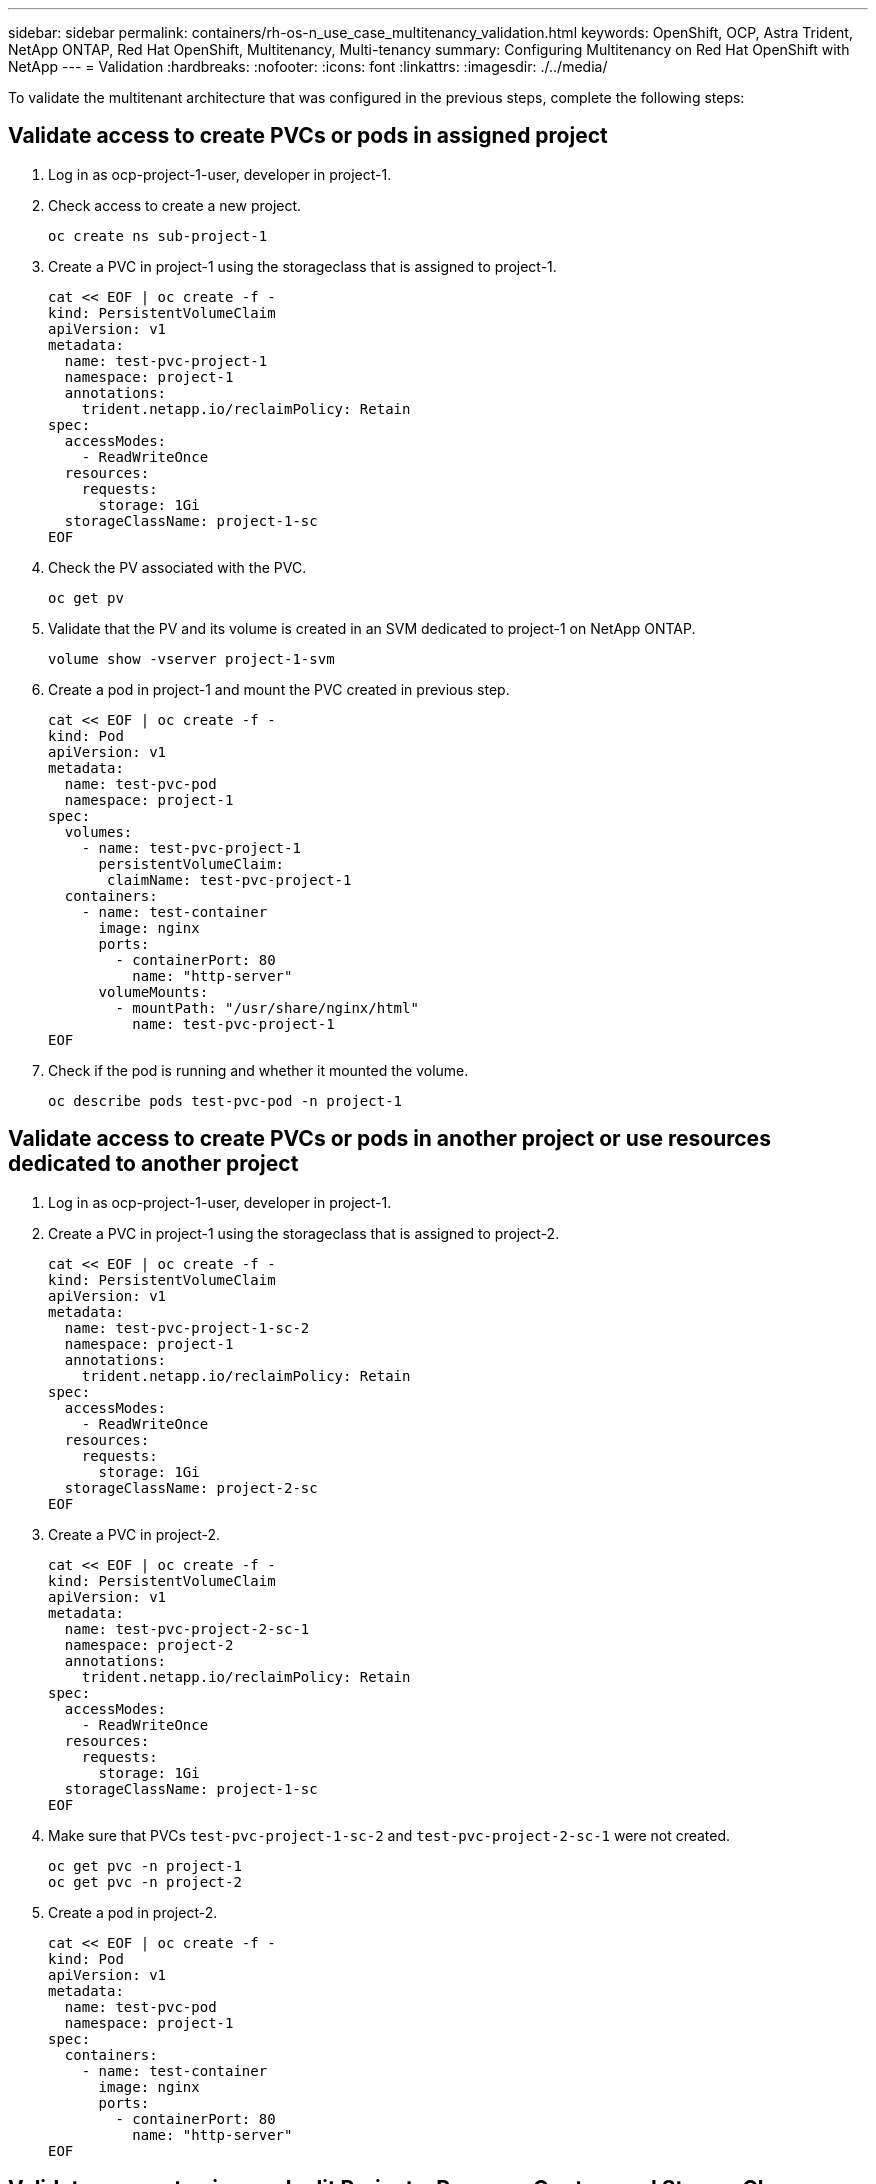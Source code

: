 ---
sidebar: sidebar
permalink: containers/rh-os-n_use_case_multitenancy_validation.html
keywords: OpenShift, OCP, Astra Trident, NetApp ONTAP, Red Hat OpenShift, Multitenancy, Multi-tenancy
summary: Configuring Multitenancy on Red Hat OpenShift with NetApp
---
= Validation
:hardbreaks:
:nofooter:
:icons: font
:linkattrs:
:imagesdir: ./../media/

[.lead]
To validate the multitenant architecture that was configured in the previous steps, complete the following steps:

== Validate access to create PVCs or pods in assigned project

.	Log in as ocp-project-1-user, developer in project-1.
.	Check access to create a new project.
[source, console]
oc create ns sub-project-1

.	Create a PVC in project-1 using the storageclass that is assigned to project-1.
[source, console]
cat << EOF | oc create -f -
kind: PersistentVolumeClaim
apiVersion: v1
metadata:
  name: test-pvc-project-1
  namespace: project-1
  annotations:
    trident.netapp.io/reclaimPolicy: Retain
spec:
  accessModes:
    - ReadWriteOnce
  resources:
    requests:
      storage: 1Gi
  storageClassName: project-1-sc
EOF

.	Check the PV associated with the PVC.
[source, console]
oc get pv

.	Validate that the PV and its volume is created in an SVM dedicated to project-1 on NetApp ONTAP.
[source, console]
volume show -vserver project-1-svm

.	Create a pod in project-1 and mount the PVC created in previous step.
[source, console]
cat << EOF | oc create -f -
kind: Pod
apiVersion: v1
metadata:
  name: test-pvc-pod
  namespace: project-1
spec:
  volumes:
    - name: test-pvc-project-1
      persistentVolumeClaim:
       claimName: test-pvc-project-1
  containers:
    - name: test-container
      image: nginx
      ports:
        - containerPort: 80
          name: "http-server"
      volumeMounts:
        - mountPath: "/usr/share/nginx/html"
          name: test-pvc-project-1
EOF

.	Check if the pod is running and whether it mounted the volume.
[source, console]
oc describe pods test-pvc-pod -n project-1

== Validate access to create PVCs or pods in another project or use resources dedicated to another project

.	Log in as ocp-project-1-user, developer in project-1.
.	Create a PVC in project-1 using the storageclass that is assigned to project-2.
[source, console]
cat << EOF | oc create -f -
kind: PersistentVolumeClaim
apiVersion: v1
metadata:
  name: test-pvc-project-1-sc-2
  namespace: project-1
  annotations:
    trident.netapp.io/reclaimPolicy: Retain
spec:
  accessModes:
    - ReadWriteOnce
  resources:
    requests:
      storage: 1Gi
  storageClassName: project-2-sc
EOF

.	Create a PVC in project-2.
[source, console]
cat << EOF | oc create -f -
kind: PersistentVolumeClaim
apiVersion: v1
metadata:
  name: test-pvc-project-2-sc-1
  namespace: project-2
  annotations:
    trident.netapp.io/reclaimPolicy: Retain
spec:
  accessModes:
    - ReadWriteOnce
  resources:
    requests:
      storage: 1Gi
  storageClassName: project-1-sc
EOF

.	Make sure that PVCs `test-pvc-project-1-sc-2` and `test-pvc-project-2-sc-1` were not created.
[source, console]
oc get pvc -n project-1
oc get pvc -n project-2

.	Create a pod in project-2.
[source, console]
cat << EOF | oc create -f -
kind: Pod
apiVersion: v1
metadata:
  name: test-pvc-pod
  namespace: project-1
spec:
  containers:
    - name: test-container
      image: nginx
      ports:
        - containerPort: 80
          name: "http-server"
EOF

== Validate access to view and edit Projects, ResourceQuotas, and StorageClasses

.	Log in as ocp-project-1-user, developer in project-1.
.	Check access to create new projects.
[source, console]
oc create ns sub-project-1

.	Validate access to view projects.
[source, console]
oc get ns

.	Check if the user can view or edit ResourceQuotas in project-1.
[source, console]
oc get resourcequotas -n project-1
oc edit resourcequotas project-1-sc-rq -n project-1

.	Validate that the user has access to view the storageclasses.
[source, console]
oc get sc

.	Check access to describe the storageclasses.
.	Validate the user’s access to edit the storageclasses.
[source, console]
oc edit sc project-1-sc

